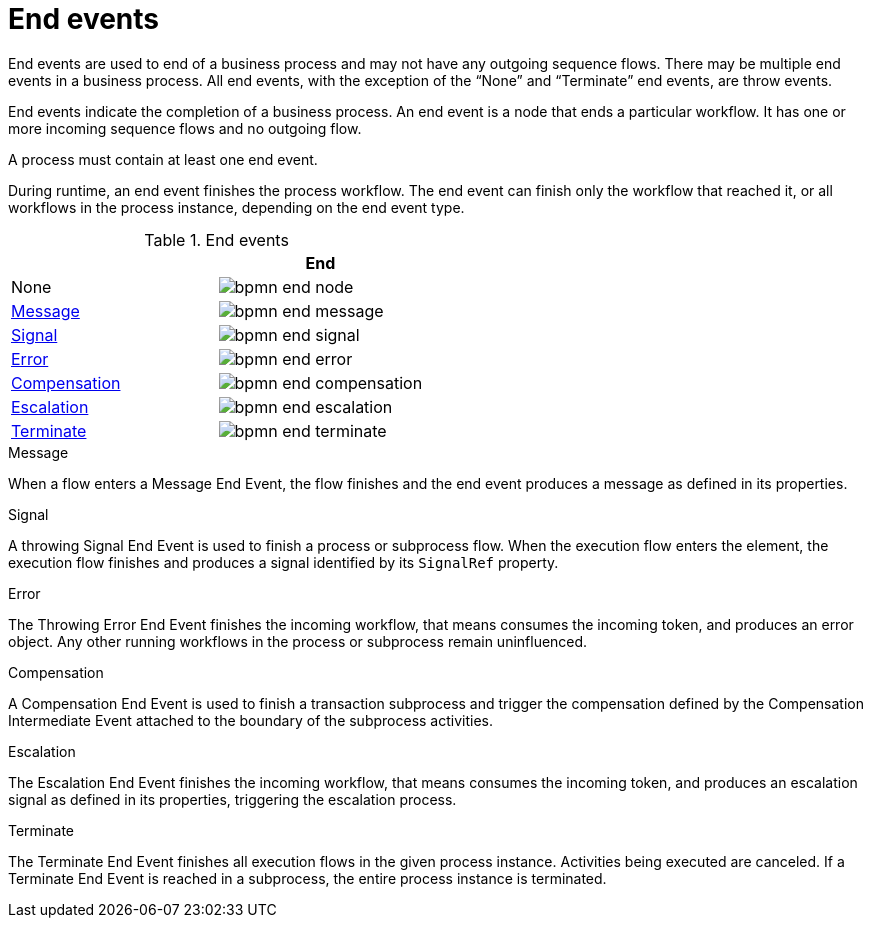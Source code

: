 = End events 
End events are used to end of a business process and may not have any outgoing sequence flows.  There may be multiple end events in a business process.  All end events, with the exception of the “None” and “Terminate” end events, are throw events.  

End events indicate the completion of a business process. An end event is a node that ends a particular workflow. It has one or more incoming sequence flows and no outgoing flow.

A process must contain at least one end event.

During runtime, an end event finishes the process workflow. The end event can finish only the workflow that reached it, or all workflows in the process instance, depending on the end event type.

.End events
[cols="2"]
|===
h| 
h|End

|None 
|image:BPMN2/bpmn-end-node.png[]

|<<_message_end_event>>
|image:BPMN2/bpmn-end-message.png[]

|<<_signal_end_event>>
|image:BPMN2/bpmn-end-signal.png[]

|<<_error_end_event>> 
|image:BPMN2/bpmn-end-error.png[]

|<<_compensation_end_event>>
|image:BPMN2/bpmn-end-compensation.png[]

|<<_escalation_end_event>> 
|image:BPMN2/bpmn-end-escalation.png[]

|<<_terminate_end_event>>
|image:BPMN2/bpmn-end-terminate.png[]


|===


[[_message_end_event]]
.Message

When a flow enters a Message End Event, the flow finishes and the end event produces a message as defined in its properties.

[[_signal_end_event]]
.Signal

A throwing Signal End Event is used to finish a process or subprocess flow. When the execution flow enters the element, the execution flow finishes and produces a signal identified by its [property]``SignalRef`` property.


[[_error_end_event]]
.Error

The Throwing Error End Event finishes the incoming workflow, that means consumes the incoming token, and produces an error object. Any other running workflows in the process or subprocess remain uninfluenced.

[[_compensation_end_event]]
.Compensation

A Compensation End Event is used to finish a transaction subprocess and trigger the compensation defined by the Compensation Intermediate Event attached to the boundary of the subprocess activities.

[[_escalation_end_event]]
.Escalation

The Escalation End Event finishes the incoming workflow, that means consumes the incoming token, and produces an escalation signal as defined in its properties, triggering the escalation process.

[[_terminate_end_event]]
.Terminate

The Terminate End Event finishes all execution flows in the given process instance. Activities being executed are canceled. If a Terminate End Event is reached in a subprocess, the entire process instance is terminated.





